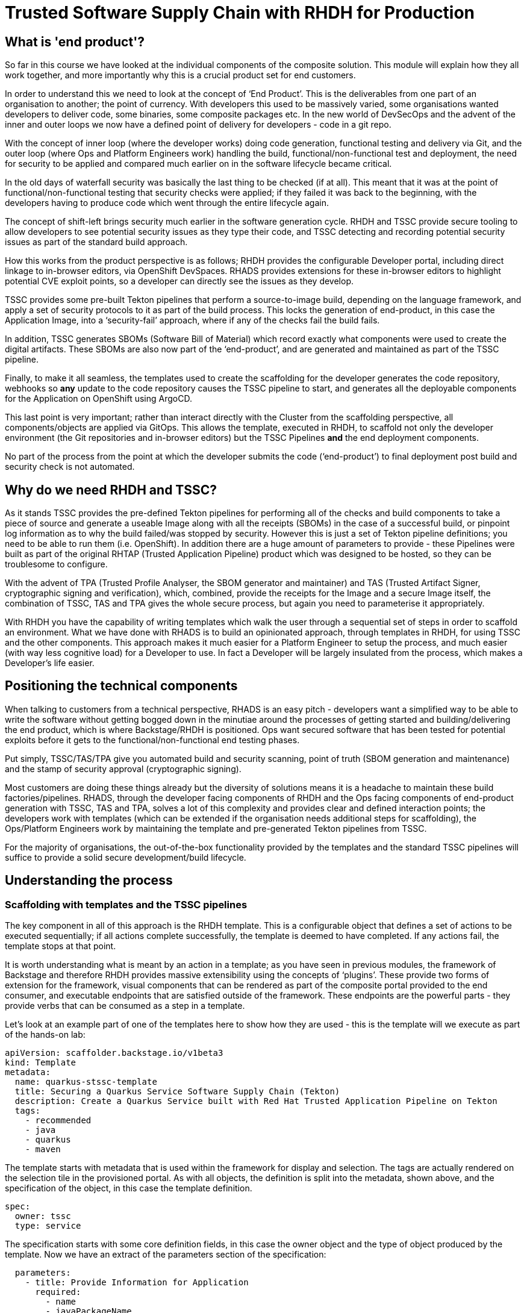 = Trusted Software Supply Chain with RHDH for Production

== What is 'end product'?

So far in this course we have looked at the individual components of the composite solution. This module will explain how they all work together, and more importantly why this is a crucial product set for end customers.

In order to understand this we need to look at the concept of ‘End Product’. This is the deliverables from one part of an organisation to another; the point of currency. With developers this used to be massively varied, some organisations wanted developers to deliver code, some binaries, some composite packages etc. In the new world of DevSecOps and the advent of the inner and outer loops we now have a defined point of delivery for developers - code in a git repo.

With the concept of inner loop (where the developer works) doing code generation, functional testing and delivery via Git, and the outer loop (where Ops and Platform Engineers work) handling the build, functional/non-functional test and deployment, the need for security to be applied and compared much earlier on in the software lifecycle became critical.

In the old days of waterfall security was basically the last thing to be checked (if at all). This meant that it was at the point of functional/non-functional testing that security checks were applied; if they failed it was back to the beginning, with the developers having to produce code which went through the entire lifecycle again. 

The concept of shift-left brings security much earlier in the software generation cycle. RHDH and TSSC provide secure tooling to allow developers to see potential security issues as they type their code, and TSSC detecting and recording potential security issues as part of the standard build approach. 

How this works from the product perspective is as follows; RHDH provides the configurable Developer portal, including direct linkage to in-browser editors, via OpenShift DevSpaces. RHADS provides extensions for these in-browser editors to highlight potential CVE exploit points, so a developer can directly see the issues as they develop. 

TSSC provides some pre-built Tekton pipelines that perform a source-to-image build, depending on the language framework, and apply a set of security protocols to it as part of the build process. This locks the generation of end-product, in this case the Application Image, into a ‘security-fail’ approach, where if any of the checks fail the build fails. 

In addition, TSSC generates SBOMs (Software Bill of Material) which record exactly what components were used to create the digital artifacts. These SBOMs are also now part of the ‘end-product’, and are generated and maintained as part of the TSSC pipeline. 

Finally, to make it all seamless, the templates used to create the scaffolding for the developer generates the code repository, webhooks so *any* update to the code repository causes the TSSC pipeline to start, and generates all the deployable components for the Application on OpenShift using ArgoCD.

This last point is very important; rather than interact directly with the Cluster from the scaffolding perspective, all components/objects are applied via GitOps. This allows the template, executed in RHDH, to scaffold not only the developer environment (the Git repositories and in-browser editors) but the TSSC Pipelines *and* the end deployment components. 

No part of the process from the point at which the developer submits the code (‘end-product’) to final deployment post build and security check is not automated.

== Why do we need RHDH and TSSC?

As it stands TSSC provides the pre-defined Tekton pipelines for performing all of the checks and build components to take a piece of source and generate a useable Image along with all the receipts (SBOMs) in the case of a successful build, or pinpoint log information as to why the build failed/was stopped by security. However this is just a set of Tekton pipeline definitions; you need to be able to run them (i.e. OpenShift). In addition there are a huge amount of parameters to provide - these Pipelines were built as part of the original RHTAP (Trusted Application Pipeline) product which was designed to be hosted, so they can be troublesome to configure. 

With the advent of TPA (Trusted Profile Analyser, the SBOM generator and maintainer) and TAS (Trusted Artifact Signer, cryptographic signing and verification), which, combined, provide the receipts for the Image and a secure Image itself, the combination of TSSC, TAS and TPA gives the whole secure process, but again you need to parameterise it appropriately.

With RHDH you have the capability of writing templates which walk the user through a sequential set of steps in order to scaffold an environment. What we have done with RHADS is to build an opinionated approach, through templates in RHDH, for using TSSC and the other components. This approach makes it much easier for a Platform Engineer to setup the process, and much easier (with way less cognitive load) for a Developer to use. In fact a Developer will be largely insulated from the process, which makes a Developer’s life easier. 

== Positioning the technical components

When talking to customers from a technical perspective, RHADS is an easy pitch - developers want a simplified way to be able to write the software without getting bogged down in the minutiae around the processes of getting started and building/delivering the end product, which is where Backstage/RHDH is positioned. Ops want secured software that has been tested for potential exploits before it gets to the functional/non-functional end testing phases. 

Put simply, TSSC/TAS/TPA give you automated build and security scanning, point of truth (SBOM generation and maintenance) and the stamp of security approval (cryptographic signing).

Most customers are doing these things already but the diversity of solutions means it is a headache to maintain these build factories/pipelines. RHADS, through the developer facing components of RHDH and the Ops facing components of end-product generation with TSSC, TAS and TPA, solves a lot of this complexity and provides clear and defined interaction points; the developers work with templates (which can be extended if the organisation needs additional steps for scaffolding), the Ops/Platform Engineers work by maintaining the template and pre-generated Tekton pipelines from TSSC. 

For the majority of organisations, the out-of-the-box functionality provided by the templates and the standard TSSC pipelines will suffice to provide a solid secure development/build lifecycle. 

== Understanding the process

=== Scaffolding with templates and the TSSC pipelines

The key component in all of this approach is the RHDH template. This is a configurable object that defines a set of actions to be executed sequentially; if all actions complete successfully, the template is deemed to have completed. If any actions fail, the template stops at that point.

It is worth understanding what is meant by an action in a template; as you have seen in previous modules, the framework of Backstage and therefore RHDH provides massive extensibility using the concepts of ‘plugins’. These provide two forms of extension for the framework, visual components that can be rendered as part of the composite portal provided to the end consumer, and executable endpoints that are satisfied outside of the framework. These endpoints are the powerful parts - they provide verbs that can be consumed as a step in a template.

Let’s look at an example part of one of the templates here to show how they are used - this is the template will we execute as part of the hands-on lab:

```yaml
apiVersion: scaffolder.backstage.io/v1beta3
kind: Template
metadata:
  name: quarkus-stssc-template
  title: Securing a Quarkus Service Software Supply Chain (Tekton)
  description: Create a Quarkus Service built with Red Hat Trusted Application Pipeline on Tekton
  tags:
    - recommended
    - java
    - quarkus
    - maven
```

The template starts with metadata that is used within the framework for display and selection. The tags are actually rendered on the selection tile in the provisioned portal. As with all objects, the definition is split into the metadata, shown above, and the specification of the object, in this case the template definition. 

```yaml
spec:
  owner: tssc
  type: service
```

The specification starts with some core definition fields, in this case the owner object and the type of object produced by the template. Now we have an extract of the parameters section of the specification:

```yaml
  parameters:
    - title: Provide Information for Application
      required:
        - name
        - javaPackageName
      properties:
        name:
          title: Name
          type: string
          description: Unique name of the component
          default: my-quarkus-tkn
          ui:field: EntityNamePicker
          maxLength: 23
        groupId:
          title: Group Id
          type: string
          default: redhat.rhdh
          description: Maven Group Id
        artifactId:
          title: Artifact Id
          type: string
          default: my-quarkus-tkn
          description: Maven Artifact Id
        javaPackageName:
          title: Java Package Name
          default: org.redhat.rhdh
          type: string
          description: Name for the java package. eg (com.redhat.blah)
        description:
          title: Description
          type: string
          description: Help others understand what this website is for.
          default: A cool quarkus app
    - title: Provide Image Registry Information
      required:
        - imageHost
        - imageOrganization
      properties:
        imageHost:
          title: Image Registry
          type: string
          default: Quay
          enum:
            - Quay
        imageOrganization:
          title: Organization
          type: string
          description: Name of the Quay Organization
          default: tssc
```
When you, as a user of the portal generated by RHDH, instantiate a template, the framework parses all of the parameters required in the specification; these are rendered as wizards, with each ‘title:’ group being rendered as a separate form. This is an extract, but note the first ‘form’, ‘Provide Information for Application’. This has the defined parameters name, groupID etc - each parameter can be defined to be optional or mandatory, and a default value can be provided. As we will see in the steps defined next in the template, these parameters are tokenised by the parser and then embedded into the action calls in the steps. Here’s an example couple of steps:

```yaml
steps:
    - id: fetch-provision-data
      name: Fetch Provision Data
      action: catalog:fetch
      input:
        entityRef: component:default/provisioning-data

    - id: template
      name: Fetch Skeleton + Template
      action: fetch:template
      input:
        url: ./skeleton
        values:
          name: ${{ parameters.name }}
          namespace: tssc-app
          description: ${{ parameters.description }}
          groupId: ${{ parameters.groupId }}
          artifactId: ${{ parameters.artifactId }}
          javaPackageName: ${{ parameters.javaPackageName }}
          owner: user:default/${{ user.entity.metadata.name }}
          cluster: ${{ steps["fetch-provision-data"].output.entity.metadata.labels["ocp-apps-domain"] }}
          gitlabHost: gitlab-gitlab.${{ steps["fetch-provision-data"].output.entity.metadata.labels["ocp-apps-domain"] }}
          quayHost: quay-${{ steps["fetch-provision-data"].output.entity.metadata.labels["guid"] }}.${{ steps["fetch-provision-data"].output.entity.metadata.labels["ocp-apps-domain"] }}
          destination: ${{ parameters.repoOwner }}/${{ parameters.name }}
          quayDestination: ${{ parameters.imageOrganization}}/${{ parameters.name }}
          port: 8080
          verifyCommits: ${{ parameters.repoVerifyCommits }}
```
Firstly note that every step has an ‘action:’ field. This refers to either a built in action (the fetch:template and catalog:fetch are pre-built actions in the core framework) or an action provided by a plugin; in the hands-on lab we will see that the next step is actually ‘publish:gitlab’, which is an action to push the file system created to GitLab. This functionality is provided in the appropriate plugin added to the core framework.

At the end of the template are a set of ‘outputs’. These are rendered components on the portal that link to entities physically created by the template:

```yaml
output:
    links:
      - title: Source Repository
        url: ${{ steps['publish-gitlab-source'].output.remoteUrl }}
      - title: GitOps Repository
        url: ${{ steps['publish-gitlab-gitops'].output.remoteUrl }}
      - title: Open Component in catalog
        icon: catalog
        entityRef: ${{ steps['register-source'].output.entityRef }}
      - title: Open GitOps Resource in catalog
        icon: catalog
        entityRef: ${{ steps['register-gitops'].output.entityRef }}
```
Note that like the parameters, the framework will generate tokens based on the output of the steps - everything bound by double curly-brackets is a token replacement - example here is steps[‘publish-gitlab-source’].output.remoteUrl, which is the URL that is created for the repo that is scaffolded by one of the steps.

It is also worth being aware of the way that the templates actually work behind the scenes; when a template is instantiated it has a working directory. In the example above the catalog:fetch and fetch:template actually copy files into this temporary area. Then the action (not shown) for publishing to gitlab pushes this area as the files into the repo. 

In actuality the fetch:template gets *all* the files needed, including the YAML definitions for both the TSSC pipeline and the final deployed application (in various staging projects). RHDH and the template have no knowledge directly of the ArgoCD, Tekton or OpenShift objects, the template is working as a scaffolder. There are actions later in the template to ‘argocd:create-resources’ which use a subdirectory of the scaffolded git repo as the location of the components to instantiate. Like the steps in the template, these are parametrised with content from the template, which allows for the unique creation of the pipelines and ArgoCD applications for this instance. 

It sounds complex but when you realise that the template is just marshaling, scaffolding and deploying files, and the actions of the plugins are doing the work in terms of creating and kicking off the pipelines for build and securing, it becomes simpler to visualise.

The TSSC pipelines themselves are created by the ArgoCD components and initially contain the opinionated, secure pipelines provided out of the box by RHADS. It must be noted that customers can (and should, if needed) add and alter these pipelines if they have additional security checks and processes to execute as part of the build. In the hands-on lab we will dive into the definition to show where and how this can be changed, but, as said earlier, the majority of end customer security needs will be met by the default security actions provided in the base TSSC pipelines.

=== Tying the loop; hooking code updates to pipeline

So far we have looked at the templating mechanism and how it scaffolds the application; in addition it used ArgoCD to setup a number of effective release gates (dev, pre-prod, production etc) which can be configured by changing the ArgoCD application definitions and overlays. This, combined with the real-time code updates we discussed earlier (using the DevSpaces plugins) gives the framework for development and staging, but we are missing one vital component.

Tekton (the Pipeline functionality) was designed to allow for the creation of PipelineRuns (the actual execution of a Pipeline as opposed to the definition) through a web endpoint, using EventListeners. What we have done with RHADS is provide some out-of-the-box interactions with Git repositories providers (i.e. GitHub, GitLab) which setup webhooks based around the code repositories that are scaffolded as part of the template.

In English, the instantiation of the template not only creates the code repositories to be used and the environments on the OpenShift cluster for the application deployment, it also adds triggers into the code repository to automatically repeat the build pipeline on commits - effectively when the end user commits code to the repository, the pipeline triggers in the appropriate created environments and repeats the entire secure build process.

This guarantees that any code changes to the scaffolded git repos are automatically rebuilt, checked for security issues and receipted and signed using the TPA and TAS components. Again, this automation makes both the developer and the ops persona’s lives much easier.


